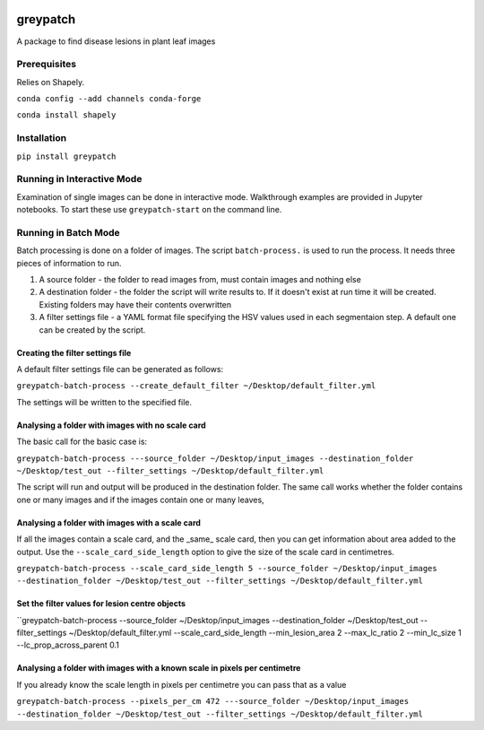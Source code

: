 .. image:: https://zenodo.org/badge/DOI/10.5281/zenodo.3965768.svg
   :target: https://doi.org/10.5281/zenodo.3965768

.. image:: https://travis-ci.org/TeamMacLean/greypatch.svg?branch=master
    :target: https://travis-ci.org/TeamMacLean/greypatch

.. image:: https://readthedocs.org/projects/greypatch/badge/?version=latest
    :target: https://greypatch.readthedocs.io/en/latest/?badge=latest
    :alt: Documentation Status

.. image:: https://codecov.io/gh/TeamMacLean/greypatch/branch/master/graph/badge.svg
    :target: https://codecov.io/gh/TeamMacLean/greypatch

====
greypatch
====

A package to find disease lesions in plant leaf images


Prerequisites
============

Relies on Shapely.

``conda config --add channels conda-forge``

``conda install shapely``

Installation
============

``pip install greypatch``



Running in Interactive Mode
===========================

Examination of single images can be done in interactive mode. Walkthrough examples are provided in Jupyter notebooks. To start these use ``greypatch-start`` on the command line.


Running in Batch Mode
=====================

Batch processing is done on a folder of images. The script ``batch-process.`` is used to run the process. It needs three pieces of information to run.

1. A source folder - the folder to read images from,  must contain images and nothing else
2. A destination folder - the folder the script will write results to. If it doesn't exist at run time it will be created. Existing folders may have their contents overwritten
3. A filter settings file - a YAML format file specifying the HSV values used in each segmentaion step. A default one can be created by the script.

Creating the filter settings file
---------------------------------

A default filter settings file can be generated as follows:

``greypatch-batch-process --create_default_filter ~/Desktop/default_filter.yml``

The settings will be written to the specified file.


Analysing a folder with images with no scale card
-------------------------------------------------

The basic call for the basic case is:

``greypatch-batch-process ---source_folder ~/Desktop/input_images --destination_folder ~/Desktop/test_out --filter_settings ~/Desktop/default_filter.yml``

The script will run and output will be produced in the destination folder. The same call works whether the folder contains one or many images and if the images contain one or many leaves,

Analysing a folder with images with a scale card
-------------------------------------------------

If all the images contain a scale card, and the _same_ scale card, then you can get information about area added to the output. Use the ``--scale_card_side_length`` option to give the size of the scale card in centimetres.

``greypatch-batch-process --scale_card_side_length 5 --source_folder ~/Desktop/input_images --destination_folder ~/Desktop/test_out --filter_settings ~/Desktop/default_filter.yml``

Set the filter values for lesion centre objects
-----------------------------------------------

``greypatch-batch-process --source_folder ~/Desktop/input_images --destination_folder ~/Desktop/test_out --filter_settings ~/Desktop/default_filter.yml --scale_card_side_length --min_lesion_area 2 --max_lc_ratio 2 --min_lc_size 1 --lc_prop_across_parent 0.1

Analysing a folder with images with a known scale in pixels per centimetre
--------------------------------------------------------------------------

If you already know the scale length in pixels per centimetre you can pass that as a value

``greypatch-batch-process --pixels_per_cm 472 ---source_folder ~/Desktop/input_images --destination_folder ~/Desktop/test_out --filter_settings ~/Desktop/default_filter.yml``






